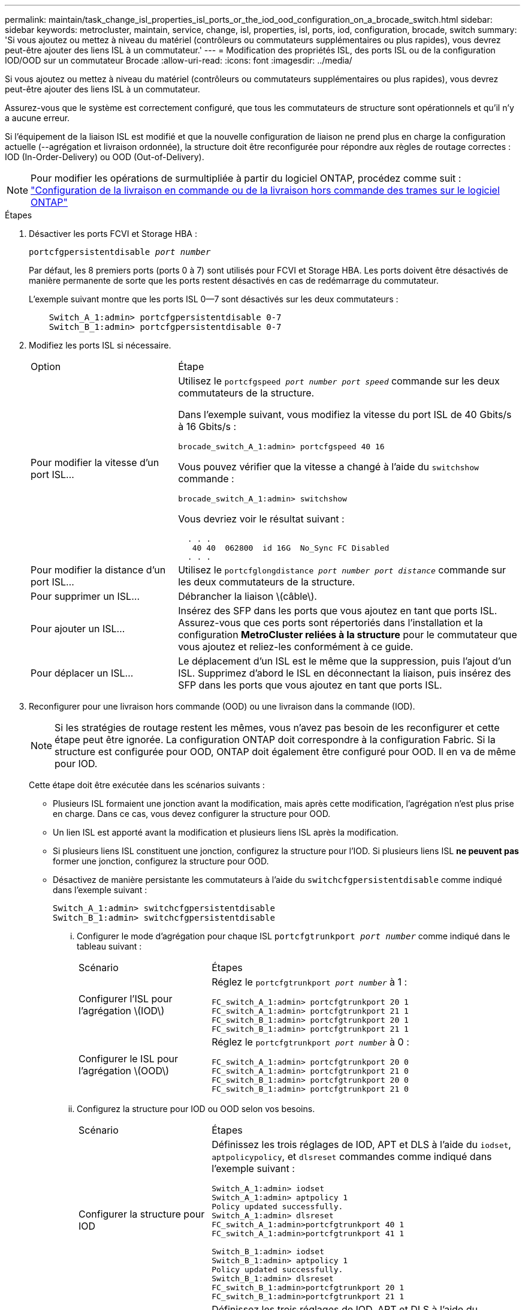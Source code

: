 ---
permalink: maintain/task_change_isl_properties_isl_ports_or_the_iod_ood_configuration_on_a_brocade_switch.html 
sidebar: sidebar 
keywords: metrocluster, maintain, service, change, isl, properties, isl, ports, iod, configuration, brocade, switch 
summary: 'Si vous ajoutez ou mettez à niveau du matériel (contrôleurs ou commutateurs supplémentaires ou plus rapides), vous devrez peut-être ajouter des liens ISL à un commutateur.' 
---
= Modification des propriétés ISL, des ports ISL ou de la configuration IOD/OOD sur un commutateur Brocade
:allow-uri-read: 
:icons: font
:imagesdir: ../media/


[role="lead"]
Si vous ajoutez ou mettez à niveau du matériel (contrôleurs ou commutateurs supplémentaires ou plus rapides), vous devrez peut-être ajouter des liens ISL à un commutateur.

Assurez-vous que le système est correctement configuré, que tous les commutateurs de structure sont opérationnels et qu'il n'y a aucune erreur.

Si l'équipement de la liaison ISL est modifié et que la nouvelle configuration de liaison ne prend plus en charge la configuration actuelle (--agrégation et livraison ordonnée), la structure doit être reconfigurée pour répondre aux règles de routage correctes : IOD (In-Order-Delivery) ou OOD (Out-of-Delivery).


NOTE: Pour modifier les opérations de surmultipliée à partir du logiciel ONTAP, procédez comme suit : link:../install-fc/concept_configure_the_mcc_software_in_ontap.html#configuring-in-order-delivery-or-out-of-order-delivery-of-frames-on-ontap-software#configuring-in-order-delivery-or-out-of-order-delivery-of-frames-on-ontap-software["Configuration de la livraison en commande ou de la livraison hors commande des trames sur le logiciel ONTAP"]

.Étapes
. Désactiver les ports FCVI et Storage HBA :
+
`portcfgpersistentdisable _port number_`

+
Par défaut, les 8 premiers ports (ports 0 à 7) sont utilisés pour FCVI et Storage HBA. Les ports doivent être désactivés de manière permanente de sorte que les ports restent désactivés en cas de redémarrage du commutateur.

+
L'exemple suivant montre que les ports ISL 0--7 sont désactivés sur les deux commutateurs :

+
[listing]
----

    Switch_A_1:admin> portcfgpersistentdisable 0-7
    Switch_B_1:admin> portcfgpersistentdisable 0-7
----
. Modifiez les ports ISL si nécessaire.
+
[cols="30,70"]
|===


| Option | Étape 


 a| 
Pour modifier la vitesse d'un port ISL...
 a| 
Utilisez le `portcfgspeed _port number port speed_` commande sur les deux commutateurs de la structure.

Dans l'exemple suivant, vous modifiez la vitesse du port ISL de 40 Gbits/s à 16 Gbits/s :

`brocade_switch_A_1:admin> portcfgspeed 40 16`

Vous pouvez vérifier que la vitesse a changé à l'aide du `switchshow` commande :

`brocade_switch_A_1:admin> switchshow`

Vous devriez voir le résultat suivant :

....
  . . .
   40 40  062800  id 16G  No_Sync FC Disabled
  . . .
....


 a| 
Pour modifier la distance d'un port ISL...
 a| 
Utilisez le `portcfglongdistance _port number port distance_` commande sur les deux commutateurs de la structure.



 a| 
Pour supprimer un ISL...
 a| 
Débrancher la liaison \(câble\).



 a| 
Pour ajouter un ISL...
 a| 
Insérez des SFP dans les ports que vous ajoutez en tant que ports ISL. Assurez-vous que ces ports sont répertoriés dans l'installation et la configuration *MetroCluster reliées à la structure* pour le commutateur que vous ajoutez et reliez-les conformément à ce guide.



 a| 
Pour déplacer un ISL...
 a| 
Le déplacement d'un ISL est le même que la suppression, puis l'ajout d'un ISL. Supprimez d'abord le ISL en déconnectant la liaison, puis insérez des SFP dans les ports que vous ajoutez en tant que ports ISL.

|===
. Reconfigurer pour une livraison hors commande (OOD) ou une livraison dans la commande (IOD).
+

NOTE: Si les stratégies de routage restent les mêmes, vous n'avez pas besoin de les reconfigurer et cette étape peut être ignorée. La configuration ONTAP doit correspondre à la configuration Fabric. Si la structure est configurée pour OOD, ONTAP doit également être configuré pour OOD. Il en va de même pour IOD.

+
Cette étape doit être exécutée dans les scénarios suivants :

+
** Plusieurs ISL formaient une jonction avant la modification, mais après cette modification, l'agrégation n'est plus prise en charge. Dans ce cas, vous devez configurer la structure pour OOD.
** Un lien ISL est apporté avant la modification et plusieurs liens ISL après la modification.
** Si plusieurs liens ISL constituent une jonction, configurez la structure pour l'IOD. Si plusieurs liens ISL *ne peuvent pas* former une jonction, configurez la structure pour OOD.
** Désactivez de manière persistante les commutateurs à l'aide du `switchcfgpersistentdisable` comme indiqué dans l'exemple suivant :
+
[listing]
----

Switch_A_1:admin> switchcfgpersistentdisable
Switch_B_1:admin> switchcfgpersistentdisable
----
+
... Configurer le mode d'agrégation pour chaque ISL `portcfgtrunkport _port number_` comme indiqué dans le tableau suivant :
+
[cols="30,70"]
|===


| Scénario | Étapes 


 a| 
Configurer l'ISL pour l'agrégation \(IOD\)
 a| 
Réglez le `portcfgtrunkport _port number_` à 1 :

....
FC_switch_A_1:admin> portcfgtrunkport 20 1
FC_switch_A_1:admin> portcfgtrunkport 21 1
FC_switch_B_1:admin> portcfgtrunkport 20 1
FC_switch_B_1:admin> portcfgtrunkport 21 1
....


 a| 
Configurer le ISL pour l'agrégation \(OOD\)
 a| 
Réglez le `portcfgtrunkport _port number_` à 0 :

....
FC_switch_A_1:admin> portcfgtrunkport 20 0
FC_switch_A_1:admin> portcfgtrunkport 21 0
FC_switch_B_1:admin> portcfgtrunkport 20 0
FC_switch_B_1:admin> portcfgtrunkport 21 0
....
|===
... Configurez la structure pour IOD ou OOD selon vos besoins.
+
[cols="30,70"]
|===


| Scénario | Étapes 


 a| 
Configurer la structure pour IOD
 a| 
Définissez les trois réglages de IOD, APT et DLS à l'aide du `iodset`, `aptpolicypolicy`, et `dlsreset` commandes comme indiqué dans l'exemple suivant :

....
Switch_A_1:admin> iodset
Switch_A_1:admin> aptpolicy 1
Policy updated successfully.
Switch_A_1:admin> dlsreset
FC_switch_A_1:admin>portcfgtrunkport 40 1
FC_switch_A_1:admin>portcfgtrunkport 41 1

Switch_B_1:admin> iodset
Switch_B_1:admin> aptpolicy 1
Policy updated successfully.
Switch_B_1:admin> dlsreset
FC_switch_B_1:admin>portcfgtrunkport 20 1
FC_switch_B_1:admin>portcfgtrunkport 21 1
....


 a| 
Configurer la structure pour OOD
 a| 
Définissez les trois réglages de IOD, APT et DLS à l'aide du `iodreset`, `aptpolicy__policy__`, et `dlsset` commandes comme indiqué dans l'exemple suivant :

....
Switch_A_1:admin> iodreset
Switch_A_1:admin> aptpolicy 3
Policy updated successfully.
Switch_A_1:admin> dlsset
FC_switch_A_1:admin> portcfgtrunkport 40 0
FC_switch_A_1:admin> portcfgtrunkport 41 0

Switch_B_1:admin> iodreset
Switch_B_1:admin> aptpolicy 3
Policy updated successfully.
Switch_B_1:admin> dlsset
FC_switch_B_1:admin> portcfgtrunkport 40 0
FC_switch_B_1:admin> portcfgtrunkport 41 0
....
|===
... Activez les commutateurs de manière persistante :
+
`switchcfgpersistentenable`

+
[listing]
----
switch_A_1:admin>switchcfgpersistentenable
switch_B_1:admin>switchcfgpersistentenable
----
+
Si cette commande n'existe pas, utilisez le `switchenable` comme indiqué dans l'exemple suivant :

+
[listing]
----
brocade_switch_A_1:admin>
switchenable
----
... Vérifiez les paramètres OOD à l'aide du `iodshow`, `aptpolicy`, et `dlsshow` commandes comme indiqué dans l'exemple suivant :
+
[listing]
----
switch_A_1:admin> iodshow
IOD is not set

switch_A_1:admin> aptpolicy

       Current Policy: 3 0(ap)

       3 0(ap) : Default Policy
       1: Port Based Routing Policy
       3: Exchange Based Routing Policy
       0: AP Shared Link Policy
       1: AP Dedicated Link Policy
       command aptpolicy completed

switch_A_1:admin> dlsshow
DLS is set by default with current routing policy
----
+

NOTE: Vous devez exécuter ces commandes sur les deux commutateurs.

... Vérifiez les paramètres IOD à l'aide du `iodshow`, `aptpolicy`, et `dlsshow` commandes comme indiqué dans l'exemple suivant :
+
[listing]
----
switch_A_1:admin> iodshow
IOD is set

switch_A_1:admin> aptpolicy
       Current Policy: 1 0(ap)

       3 0(ap) : Default Policy
       1: Port Based Routing Policy
       3: Exchange Based Routing Policy
       0: AP Shared Link Policy
       1: AP Dedicated Link Policy
       command aptpolicy completed

switch_A_1:admin> dlsshow
DLS is not set
----
+

NOTE: Vous devez exécuter ces commandes sur les deux commutateurs.





. Vérifiez que les liens ISL sont en ligne et partagés (si l'équipement de liaison prend en charge l'agrégation) à l'aide du `islshow` et `trunkshow` commandes.
+

NOTE: Si FEC est activé, la valeur de redressement du dernier port en ligne du groupe de faisceaux peut afficher une différence pouvant atteindre 36, bien que les câbles soient tous de la même longueur.

+
[cols="20,80"]
|===


| Les liens ISL sont-ils partagés ? | La sortie système suivante s'affiche... 


 a| 
Oui.
 a| 
Si les liens ISL sont partagés, seul un ISL apparaît dans la sortie du `islshow` commande. Les ports 40 ou 41 peuvent apparaître en fonction de la ligne principale du réseau. La sortie de `trunkshow` Si une ligne réseau portant l'ID « 1 » énumère les liens ISL physiques sur les ports 40 et 41. Dans l'exemple suivant, les ports 40 et 41 sont configurés pour une utilisation en tant que ISL :

[listing]
----
switch_A_1:admin> islshow 1:
40-> 40 10:00:00:05:33:88:9c:68 2 switch_B_1 sp: 16.000G bw: 32.000G TRUNK CR_RECOV FEC
switch_A_1:admin> trunkshow
1: 40-> 40 10:00:00:05:33:88:9c:68 2 deskew 51 MASTER
41-> 41 10:00:00:05:33:88:9c:68 2 deskew 15
----


 a| 
Non
 a| 
Si les liens ISL ne sont pas mis en circuit, les deux liens ISL apparaissent séparément dans les sorties de `islshow` et `trunkshow`. Les deux commandes répertorient les liens ISL avec leur ID de « 1 » et de « 2 ». Dans l'exemple suivant, les ports « 40 » et « 41 » sont configurés pour être utilisés comme ISL :

[listing]
----
switch_A_1:admin> islshow
1: 40-> 40 10:00:00:05:33:88:9c:68 2 switch_B_1 sp: 16.000G bw: 16.000G TRUNK CR_RECOV FEC
2: 41-> 41 10:00:00:05:33:88:9c:68 2 switch_B_1 sp: 16.000G bw: 16.000G TRUNK CR_RECOV FEC
switch_A_1:admin> trunkshow
1: 40-> 40 10:00:00:05:33:88:9c:68 2 deskew 51 MASTER
2: 41-> 41 10:00:00:05:33:88:9c:68 2 deskew 48 MASTER
----
|===
. Exécutez le `spinfab` Commande sur les deux commutateurs pour vérifier que les liens ISL sont sains :
+
[listing]
----
switch_A_1:admin> spinfab -ports 0/40 - 0/41
----
. Activez les ports qui ont été désactivés à l'étape 1 :
+
`portenable _port number_`

+
L'exemple suivant montre que les ports ISL « 0 » à « 7 » sont activés :

+
[listing]
----
brocade_switch_A_1:admin> portenable 0-7
----

